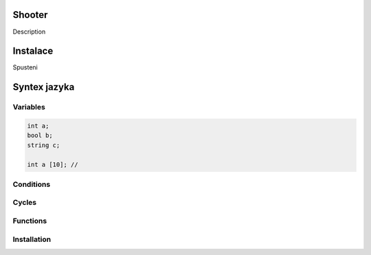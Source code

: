 Shooter
=======

Description

Instalace
===============


Spusteni

Syntex jazyka
===============

Variables
------------

.. code-block:: c

	int a;
	bool b;
	string c;

	int a [10]; //


Conditions
------------

Cycles
------------


Functions
------------



Installation
------------
